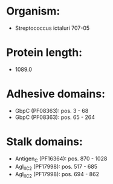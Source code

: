 * Organism:
- Streptococcus ictaluri 707-05
* Protein length:
- 1089.0
* Adhesive domains:
- GbpC (PF08363): pos. 3 - 68
- GbpC (PF08363): pos. 65 - 264
* Stalk domains:
- Antigen_C (PF16364): pos. 870 - 1028
- AgI_II_C2 (PF17998): pos. 517 - 685
- AgI_II_C2 (PF17998): pos. 694 - 862


